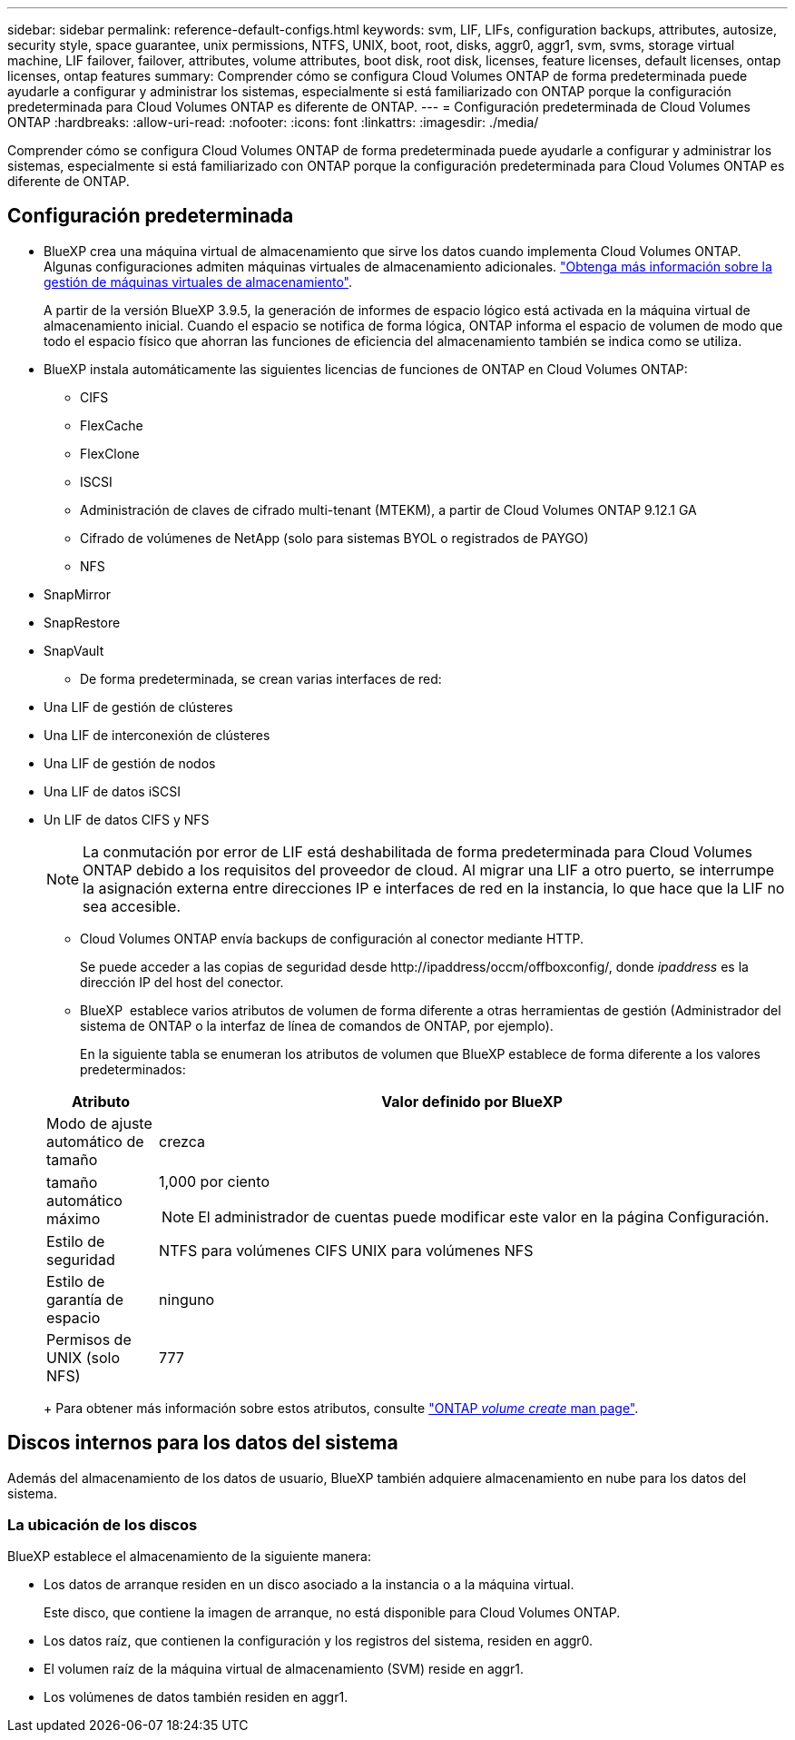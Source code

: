 ---
sidebar: sidebar 
permalink: reference-default-configs.html 
keywords: svm, LIF, LIFs, configuration backups, attributes, autosize, security style, space guarantee, unix permissions, NTFS, UNIX, boot, root, disks, aggr0, aggr1, svm, svms, storage virtual machine, LIF failover, failover, attributes, volume attributes, boot disk, root disk, licenses, feature licenses, default licenses, ontap licenses, ontap features 
summary: Comprender cómo se configura Cloud Volumes ONTAP de forma predeterminada puede ayudarle a configurar y administrar los sistemas, especialmente si está familiarizado con ONTAP porque la configuración predeterminada para Cloud Volumes ONTAP es diferente de ONTAP. 
---
= Configuración predeterminada de Cloud Volumes ONTAP
:hardbreaks:
:allow-uri-read: 
:nofooter: 
:icons: font
:linkattrs: 
:imagesdir: ./media/


[role="lead"]
Comprender cómo se configura Cloud Volumes ONTAP de forma predeterminada puede ayudarle a configurar y administrar los sistemas, especialmente si está familiarizado con ONTAP porque la configuración predeterminada para Cloud Volumes ONTAP es diferente de ONTAP.



== Configuración predeterminada

* BlueXP crea una máquina virtual de almacenamiento que sirve los datos cuando implementa Cloud Volumes ONTAP. Algunas configuraciones admiten máquinas virtuales de almacenamiento adicionales. link:task-managing-svms.html["Obtenga más información sobre la gestión de máquinas virtuales de almacenamiento"].
+
A partir de la versión BlueXP 3.9.5, la generación de informes de espacio lógico está activada en la máquina virtual de almacenamiento inicial. Cuando el espacio se notifica de forma lógica, ONTAP informa el espacio de volumen de modo que todo el espacio físico que ahorran las funciones de eficiencia del almacenamiento también se indica como se utiliza.

* BlueXP instala automáticamente las siguientes licencias de funciones de ONTAP en Cloud Volumes ONTAP:
+
** CIFS
** FlexCache
** FlexClone
** ISCSI
** Administración de claves de cifrado multi-tenant (MTEKM), a partir de Cloud Volumes ONTAP 9.12.1 GA
** Cifrado de volúmenes de NetApp (solo para sistemas BYOL o registrados de PAYGO)
** NFS




ifdef::aws[]

endif::aws[]

ifdef::azure[]

endif::azure[]

* SnapMirror
* SnapRestore
* SnapVault
+
** De forma predeterminada, se crean varias interfaces de red:


* Una LIF de gestión de clústeres
* Una LIF de interconexión de clústeres


ifdef::azure[]

* Una LIF de gestión de SVM en sistemas de alta disponibilidad en Azure


endif::azure[]

ifdef::gcp[]

* Una LIF de gestión de SVM en sistemas de alta disponibilidad en Google Cloud


endif::gcp[]

ifdef::aws[]

* Una LIF de gestión de SVM en sistemas de nodo único en AWS


endif::aws[]

* Una LIF de gestión de nodos


ifdef::gcp[]

+ en Google Cloud, esta LIF se combina con la LIF entre clústeres.

endif::gcp[]

* Una LIF de datos iSCSI
* Un LIF de datos CIFS y NFS
+

NOTE: La conmutación por error de LIF está deshabilitada de forma predeterminada para Cloud Volumes ONTAP debido a los requisitos del proveedor de cloud. Al migrar una LIF a otro puerto, se interrumpe la asignación externa entre direcciones IP e interfaces de red en la instancia, lo que hace que la LIF no sea accesible.

+
** Cloud Volumes ONTAP envía backups de configuración al conector mediante HTTP.
+
Se puede acceder a las copias de seguridad desde \http://ipaddress/occm/offboxconfig/, donde _ipaddress_ es la dirección IP del host del conector.

** BlueXP  establece varios atributos de volumen de forma diferente a otras herramientas de gestión (Administrador del sistema de ONTAP o la interfaz de línea de comandos de ONTAP, por ejemplo).
+
En la siguiente tabla se enumeran los atributos de volumen que BlueXP establece de forma diferente a los valores predeterminados:

+
[cols="15,85"]
|===
| Atributo | Valor definido por BlueXP 


| Modo de ajuste automático de tamaño | crezca 


| tamaño automático máximo  a| 
1,000 por ciento


NOTE: El administrador de cuentas puede modificar este valor en la página Configuración.



| Estilo de seguridad | NTFS para volúmenes CIFS UNIX para volúmenes NFS 


| Estilo de garantía de espacio | ninguno 


| Permisos de UNIX (solo NFS) | 777 
|===
+
Para obtener más información sobre estos atributos, consulte link:https://docs.netapp.com/us-en/ontap-cli-9121/volume-create.html["ONTAP _volume create_ man page"].







== Discos internos para los datos del sistema

Además del almacenamiento de los datos de usuario, BlueXP también adquiere almacenamiento en nube para los datos del sistema.

ifdef::aws[]



=== AWS

* Tres discos por nodo para datos de arranque, raíz y principales:
+
** 47 GiB io1 disco para datos de arranque
** 140 GIB gp3 disco para datos raíz
** 540 GIB gp2 disk para los datos principales


* Para parejas de alta disponibilidad, dos volúmenes EBS de st1 GB para la instancia del mediador, que son aproximadamente 8 GiB y 4 GiB, y un disco de 140 GiB GP3 adicional en cada nodo para contener una copia de los datos raíz del otro nodo.
+

NOTE: En algunas zonas, el tipo de disco EBS disponible solo puede ser GP2.

* Una instantánea de EBS para cada disco de arranque y disco raíz
+

NOTE: Las Snapshot se crean automáticamente al reiniciar.

* Cuando habilita el cifrado de datos en AWS mediante el Servicio de gestión de claves (KMS), los discos de arranque y raíz para Cloud Volumes ONTAP también se cifran. Esto incluye el disco de arranque para la instancia del mediador en una pareja de alta disponibilidad. Los discos se cifran utilizando el CMK que seleccione al crear el entorno de trabajo.



TIP: En AWS, NVRAM se encuentra en el disco de arranque.

endif::aws[]

ifdef::azure[]



=== Azure (nodo único)

* Tres discos SSD premium:
+
** Un disco de 10 GIB para los datos de arranque
** Un disco de 140 GIB para los datos raíz
** Un disco de 512 GIB para NVRAM
+
Si la máquina virtual elegida para Cloud Volumes ONTAP admite Ultra SSD, el sistema utiliza un SSD Ultra de 32 GIB para NVRAM, en lugar de un SSD Premium.



* Un disco duro estándar de 1024 GIB para guardar núcleos
* Una instantánea de Azure para cada disco de arranque y disco raíz
* Cada disco de forma predeterminada en Azure está cifrado en reposo.
+
Si la máquina virtual elegida para Cloud Volumes ONTAP es compatible con el disco gestionado SSD v2 Premium como discos de datos, el sistema utiliza un disco gestionado v2 SSD Premium de 32 GiB para NVRAM y otro como disco raíz.





=== Azure (pareja de alta disponibilidad)

.Pares DE ALTA DISPONIBILIDAD con blob de página
* Dos discos SSD Premium de 10 GIB para el volumen de arranque (uno por nodo)
* Dos BLOB de la página de almacenamiento Premium de 140 GIB para el volumen raíz (uno por nodo)
* Dos discos HDD estándar de 1024 GIB para ahorrar núcleos (uno por nodo)
* Dos discos SSD Premium de 512 GIB para NVRAM (uno por nodo)
* Una instantánea de Azure para cada disco de arranque y disco raíz
+

NOTE: Las Snapshot se crean automáticamente al reiniciar.

* Cada disco de forma predeterminada en Azure está cifrado en reposo.


.Pares de ALTA disponibilidad con discos gestionados compartidos en varias zonas de disponibilidad
* Dos discos SSD Premium de 10 GIB para el volumen de arranque (uno por nodo)
* Dos discos SSD Premium de 512 GiB para el volumen raíz (uno por nodo)
* Dos discos HDD estándar de 1024 GIB para ahorrar núcleos (uno por nodo)
* Dos discos SSD Premium de 512 GIB para NVRAM (uno por nodo)
* Una instantánea de Azure para cada disco de arranque y disco raíz
+

NOTE: Las Snapshot se crean automáticamente al reiniciar.

* Cada disco de forma predeterminada en Azure está cifrado en reposo.


.Pares de ALTA disponibilidad con discos gestionados compartidos en zonas de disponibilidad únicas
* Dos discos SSD Premium de 10 GIB para el volumen de arranque (uno por nodo)
* Dos discos gestionados compartidos SSD Premium de 512 GiB para el volumen raíz (uno por nodo)
* Dos discos HDD estándar de 1024 GIB para ahorrar núcleos (uno por nodo)
* Dos discos gestionados SSD Premium de 512 GiB para NVRAM (uno por nodo)
+
Si su máquina virtual admite discos gestionados Premium SSD v2 como discos de datos, utiliza 32 discos gestionados Premium SSD v2 de GiB para NVRAM y 512 discos gestionados compartidos SSD Premium v2 de GiB para el volumen raíz.



endif::azure[]

ifdef::gcp[]



=== Google Cloud (nodo único)

* Un disco persistente SSD de 10 GIB para los datos de arranque
* Un disco SSD persistente de 64 GIB para datos raíz
* Un disco persistente SSD de 500 GIB para NVRAM
* Un disco persistente estándar de 315 GIB para guardar núcleos
* Snapshots para datos raíz y arranque
+

NOTE: Las Snapshot se crean automáticamente al reiniciar.

* Los discos raíz y de arranque se cifran de forma predeterminada.




=== Google Cloud (pareja de alta disponibilidad)

* Dos discos SSD persistentes de 10 GIB para datos de arranque
* Cuatro disco persistente SSD de 64 GIB para datos raíz
* Dos discos SSD persistentes de 500 GIB para NVRAM
* Dos discos persistentes estándar de 315 GIB para guardar núcleos
* Un disco persistente estándar de 10 GIB para datos del mediador
* Un disco persistente estándar de 10 GIB para datos de arranque del mediador
* Snapshots para datos raíz y arranque
+

NOTE: Las Snapshot se crean automáticamente al reiniciar.

* Los discos raíz y de arranque se cifran de forma predeterminada.


endif::gcp[]



=== La ubicación de los discos

BlueXP establece el almacenamiento de la siguiente manera:

* Los datos de arranque residen en un disco asociado a la instancia o a la máquina virtual.
+
Este disco, que contiene la imagen de arranque, no está disponible para Cloud Volumes ONTAP.

* Los datos raíz, que contienen la configuración y los registros del sistema, residen en aggr0.
* El volumen raíz de la máquina virtual de almacenamiento (SVM) reside en aggr1.
* Los volúmenes de datos también residen en aggr1.


